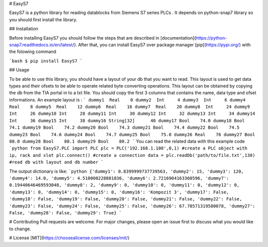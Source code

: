# EasyS7





EasyS7 is a python library for reading datablocks from Siemens S7 series PLCs . It depends on python-snap7 library so you should first install the library.

## Installation 

Before installing EasyS7 you should follow the steps that are described in [documentation](https://python-snap7.readthedocs.io/en/latest/). After that, you can install EasyS7 over package manager [pip](https://pypi.org/) with the folowing command 

```bash
$ pip install EasyS7
```

## Usage

To be able to use this library, you should have a layout of your db that you want to read. This layout is used to get data types and their ofsets to be able to operate related byte converting operations.  This layout can be obtained by copying the db from the TIA portal in to a txt file. You should copy the first 3 columns that contains the name, data type and ofset informations. 
An example layout is :
```
dummy1	Real	0
dummy2	Int	4
dummy3	Int	6
dummy4	Real	8
dummy5	Real	12
dummy6	Real	16
dummy7	Real	20
dummy8	Int	24
dummy9	Int	26
dummy10	Int	28
dummy11	Int	30
dummy12	Int	32
dummy13	Int	34
dummy14	Int	36
dummy15	Int	38
dummy16	String[32]	40
dummy17	Bool	74.0
dummy18	Bool	74.1
dummy19	Bool	74.2
dummy20	Bool	74.3
dummy21	Bool	74.4
dummy22	Bool	74.5
dummy23	Bool	74.6
dummy24	Bool	74.7
dummy25	Bool	75.0
dummy26	Real	76
dummy27	Bool	80.0
dummy28	Bool	80.1
dummy29	Bool	80.2
```
You can read the related data with this example code
```python
from EasyS7.PLC import PLC 
plc = PLC('192.168.1.100',0,1) #create a PLC object with ip, rack and slot
plc.connect() #create a connection
data = plc.readDb('path/to/file.txt',130) #read db with layout and db number
```

The output dictionary is like:
```python
{'dummy1': 0.8399999737739563, 'dummy2': 15, 'dummy3': 120, 'dummy4': 14.0, 'dummy5': 4.510000228881836, 'dummy6': 2.7216904163360596, 'dummy7': 0.19440646469593048, 'dummy8': 2, 'dummy9': 0, 'dummy10': 0, 'dummy11': 0, 'dummy12': 0, 'dummy13': 0, 'dummy14': 0, 'dummy15': 0, 'dummy16': 'Kompozit 3', 'dummy17': False, 'dummy18': False, 'dummy19': False, 'dummy20': False, 'dummy21': False, 'dummy22': False, 'dummy23': False, 'dummy24': False, 'dummy25': False, 'dummy26': 67.78571319580078, 'dummy27': False, 'dummy28': False, 'dummy29': True}
```

# Contributing
Pull requests are welcome. For major changes, please open an issue first to discuss what you would like to change.

# License
[MIT](https://choosealicense.com/licenses/mit/)

